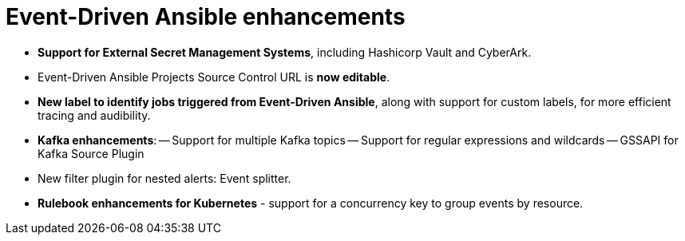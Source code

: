 = Event-Driven Ansible enhancements

- *Support for External Secret Management Systems*, including Hashicorp Vault and CyberArk.
- Event-Driven Ansible Projects Source Control URL is *now editable*.
- *New label to identify jobs triggered from Event-Driven Ansible*, along with support for custom labels, for more efficient tracing and audibility. 
- *Kafka enhancements*:
-- Support for multiple Kafka topics 
-- Support for regular expressions and wildcards
-- GSSAPI for Kafka Source Plugin
- New filter plugin for nested alerts: Event splitter.
- *Rulebook enhancements for Kubernetes* - support for a concurrency key to group events by resource.
